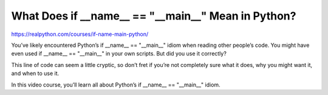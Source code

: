 .. _dunder0-0-video:

What Does if __name__ == "__main__" Mean in Python?
===================================================

https://realpython.com/courses/if-name-main-python/

You’ve likely encountered Python’s if __name__ == "__main__" idiom when reading other people’s code. You might have even used if __name__ == "__main__" in your own scripts. But did you use it correctly?

This line of code can seem a little cryptic, so don’t fret if you’re not completely sure what it does, why you might want it, and when to use it.

In this video course, you’ll learn all about Python’s if __name__ == "__main__" idiom.

